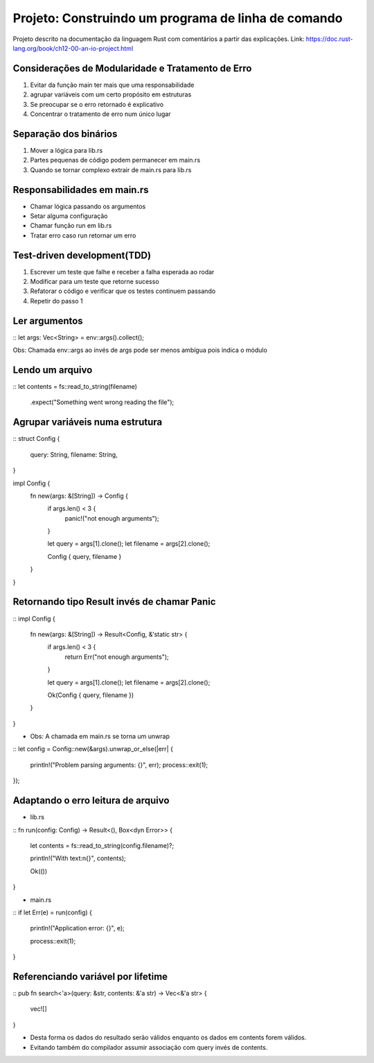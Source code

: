 Projeto: Construindo um programa de linha de comando
*****************************************************

Projeto descrito na documentação da linguagem Rust com comentários
a partir das explicações.
Link: https://doc.rust-lang.org/book/ch12-00-an-io-project.html


Considerações de Modularidade e Tratamento de Erro
===================================================
#. Evitar da função main ter mais que uma responsabilidade
#. agrupar variáveis com um certo propósito em estruturas
#. Se preocupar se o erro retornado é explicativo
#. Concentrar o tratamento de erro num único lugar

Separação dos binários
=======================
#. Mover a lógica para lib.rs
#. Partes pequenas de código podem permanecer em main.rs
#. Quando se tornar complexo extrair de main.rs para lib.rs

Responsabilidades em main.rs
==============================
* Chamar lógica passando os argumentos
* Setar alguma configuração
* Chamar função run em lib.rs
* Tratar erro caso run retornar um erro

Test-driven development(TDD)
=============================
1) Escrever um teste que falhe e receber a falha esperada ao rodar
2) Modificar para um teste que retorne sucesso
3) Refatorar o código e verificar que os testes continuem passando
4) Repetir do passo 1

Ler argumentos 
===============
::
let args: Vec<String> = env::args().collect();

Obs: Chamada env::args ao invés de args pode ser menos ambígua pois indica o módulo

Lendo um arquivo
=================
::
let contents = fs::read_to_string(filename)
    .expect("Something went wrong reading the file");

Agrupar variáveis numa estrutura
=================================
::
struct Config {
    query: String,
    filename: String,
}

impl Config {
    fn new(args: &[String]) -> Config {
        if args.len() < 3 {
            panic!("not enough arguments");
        }

        let query = args[1].clone();
        let filename = args[2].clone();

        Config { query, filename }
    }
}

Retornando tipo Result invés de chamar Panic
=============================================
::
impl Config {
    fn new(args: &[String]) -> Result<Config, &'static str> {
        if args.len() < 3 {
            return Err("not enough arguments");
        }

        let query = args[1].clone();
        let filename = args[2].clone();

        Ok(Config { query, filename })
    }
}

* Obs: A chamada em main.rs se torna um unwrap

::
let config = Config::new(&args).unwrap_or_else(|err| {
    println!("Problem parsing arguments: {}", err);
    process::exit(1);
});

Adaptando o erro leitura de arquivo
====================================
- lib.rs
::
fn run(config: Config) -> Result<(), Box<dyn Error>> {
    let contents = fs::read_to_string(config.filename)?;

    println!("With text:\n{}", contents);

    Ok(())
}

- main.rs
::
if let Err(e) = run(config) {
    println!("Application error: {}", e);

    process::exit(1);
}

Referenciando variável por lifetime
=====================================
::
pub fn search<'a>(query: &str, contents: &'a str) -> Vec<&'a str> {
    vec![]
}

* Desta forma os dados do resultado serão válidos enquanto os dados em contents forem válidos.
* Evitando também do compilador assumir associação com query invés de contents.
